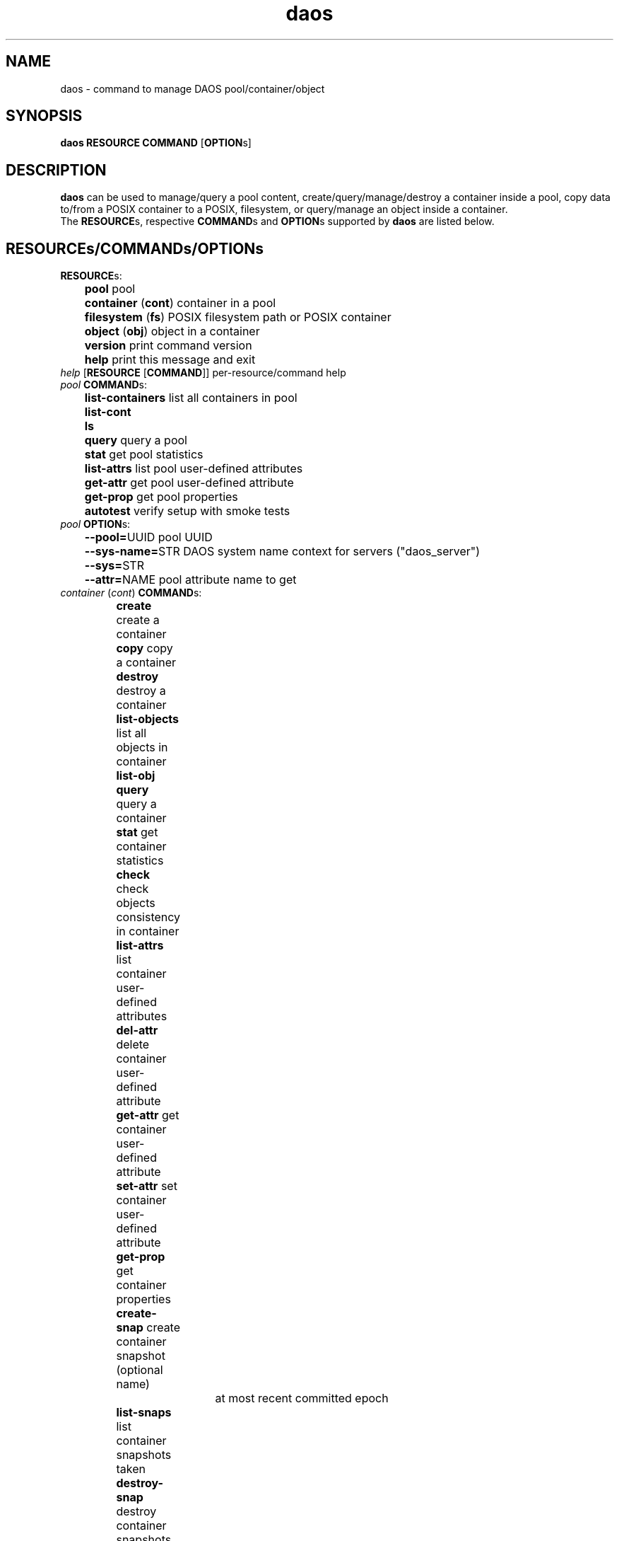 .\" (C) Copyright 2015-2021 Intel Corporation.
.\"
.\" Licensed under the Apache License, Version 2.0 (the "License");
.\" you may not use this file except in compliance with the License.
.\" You may obtain a copy of the License at
.\"
.\"    http://www.apache.org/licenses/LICENSE-2.0
.\"
.\" Unless required by applicable law or agreed to in writing, software
.\" distributed under the License is distributed on an "AS IS" BASIS,
.\" WITHOUT WARRANTIES OR CONDITIONS OF ANY KIND, either express or implied.
.\" See the License for the specific language governing permissions and
.\" limitations under the License.
.\"
.\" GOVERNMENT LICENSE RIGHTS-OPEN SOURCE SOFTWARE
.\" The Government's rights to use, modify, reproduce, release, perform, display,
.\" or disclose this software are subject to the terms of the Apache License as
.\" provided in Contract No. B609815.
.\" Any reproduction of computer software, computer software documentation, or
.\" portions thereof marked with this legend must also reproduce the markings.
.\"
.TH daos 8 2019-09-17 "0.0.1" "DAOS Utilities"
.SH NAME
daos \- command to manage DAOS pool/container/object
.SH SYNOPSIS
.br
.B daos RESOURCE COMMAND \fR[\fBOPTION\fRs]
.SH DESCRIPTION
.B daos
can be used to manage/query a pool content, create/query/manage/destroy a
container inside a pool, copy data to/from a POSIX container to a POSIX,
filesystem, or query/manage an object inside a container.
.br
The \fBRESOURCE\fRs, respective \fBCOMMAND\fRs and \fBOPTION\fRs supported by \fBdaos\fR are listed below.
.SH RESOURCE\fRs/\fBCOMMAND\fRs/\fBOPTION\fRs
.br
.TP
.B RESOURCE\fRs:
	  \fBpool\fR             pool
.br
	  \fBcontainer \fR(\fBcont\fR) container in a pool
.br
	  \fBfilesystem \fR(\fBfs\fR) POSIX filesystem path or POSIX container
.br
	  \fBobject \fR(\fBobj\fR)     object in a container
.br
	  \fBversion\fR          print command version
.br
	  \fBhelp\fR             print this message and exit
.TP
.I help \fR[\fBRESOURCE \fR[\fBCOMMAND\fR]] \h'4' per-resource/command help
.TP
.I pool \fBCOMMAND\fRs:
	  \fBlist-containers\fR  list all containers in pool
.br
	  \fBlist-cont\fR
.br
	  \fBls\fR
.br
	  \fBquery\fR            query a pool
.br
	  \fBstat\fR             get pool statistics
.br
	  \fBlist-attrs\fR       list pool user-defined attributes
.br
	  \fBget-attr\fR         get pool user-defined attribute
.br
	  \fBget-prop\fR         get pool properties
.br
	  \fBautotest\fR         verify setup with smoke tests
.br
.TP
.I pool \fBOPTION\fRs:
	  \fB--pool=\fRUUID        pool UUID
.br
	  \fB--sys-name=\fRSTR     DAOS system name context for servers ("daos_server")
.br
	  \fB--sys=\fRSTR
.br
	  \fB--attr=\fRNAME        pool attribute name to get
.br
.TP
.I container \fR(\fIcont\fR) \fBCOMMAND\fRs:
	  \fBcreate\fR           create a container
.br
	  \fBcopy\fR             copy a container
.br
	  \fBdestroy\fR          destroy a container
.br
	  \fBlist-objects\fR     list all objects in container
.br
	  \fBlist-obj\fR
.br
	  \fBquery\fR            query a container
.br
	  \fBstat\fR             get container statistics
.br
	  \fBcheck\fR            check objects consistency in container
.br
	  \fBlist-attrs\fR       list container user-defined attributes
.br
	  \fBdel-attr\fR         delete container user-defined attribute
.br
	  \fBget-attr\fR         get container user-defined attribute
.br
	  \fBset-attr\fR         set container user-defined attribute
.br
	  \fBget-prop\fR         get container properties
.br
	  \fBcreate-snap\fR      create container snapshot (optional name)
.br
				    at most recent committed epoch
.br
	  \fBlist-snaps\fR       list container snapshots taken
.br
	  \fBdestroy-snap\fR     destroy container snapshots
.br
				    by name, epoch or range
.br
	  \fBrollback\fR         roll back container to specified snapshot
.TP
.I container \fBOPTION\fRs (create by UUID):
	  <\fIpool\fR options>   (\fB--pool\fR, \fB--sys-name\fR)
.br
	  \fB--cont=\fRUUID      (optional) container UUID (or generated)
.TP
.I container \fBOPTION\fRs (copy a container):
	  \fB--src=\fRSTR      <pool uuid>/<cont uuid> | <UNS path>
.br
	  \fB--dst=\fRSTR      <pool uuid>/<cont uuid> | <UNS path>
.TP
.I container \fBOPTION\fRs (create and link to namespace path):
	  <\fIpool\fR/\fIcont\fR opts>   (\fB--pool\fR, \fB--sys-name\fR, \fB--cont\fR [optional])
.br
	  \fB--path=\fRPATHSTR     container namespace path to be created and provide a direct link to new DAOS container
.br
	  \fB--type=\fRCTYPESTR    container type (HDF5, POSIX)
.br
	  \fB--oclass=\fROCLSSTR   container object class
.br
				      (ex: S{1,2,4,X}, RP_2G{1,2,4,X}, RP_3G{1,2,4,X}, RP_4G{1,2,4,X}, RP_XSF)
.br
	  \fB--chunk_size=\fRBYTES chunk size of files created. Supports suffixes:
.br
				      K (KB), M (MB), G (GB), T (TB), P (PB), E (EB)
.br
	  \fB--properties=\fR<name>:<value>[,<name>:<value>,...]      (optional) container properties
.br
				      Supported properties names:
.br
				      \fBlabel\fR (can be any string)
.br
				      \fBcksum\fR checksum type (can be {off,crc{16,32,64},adler32,sha{1,256,512})
.br
				      \fBcksum_size\fR checksum chunk size (can be any value <2GiB)
.br
				      \fBsrv_cksum\fR checksum server verify (can be {on,off})
.br
				      \fBdedup\fR deduplication type (can be {off,memcmp,hash}). Preview feature.
.br
				      \fBdedup_th\fR deduplication threshold (can be any value between 4KiB and 2GiB). Preview feature.
.br
				      \fBcompression\fR compression type (can be {lz4,deflate,deflate[1-4]}). Preview feature.
.br
				      \fBencryption\fR encryption type (can be aes-{xts{129,256},cbc{128,192,256},gcm{128,256}). Preview feature.
.br
				      \fBrf\fR redundancy factor (can be {0,1,2,3,4})
.br
	  \fB--acl-file=\fRPATH    input file containing ACL
.br
	  \fB--user=\fRID		 user who will own the container.
.br
					 format: username@[domain]
.br
					 default is the effective user
.br
	  \fB--group=\fRID		 group who will own the container.
.br
					 format: groupname@[domain]
.br
					 default is the effective group
.TP
.I container \fBOPTION\fRs (destroy):
	  \fB--force\fR            destroy container regardless of state
.TP
.I container \fBOPTION\fRs (query, and all commands except create):
	  <\fIpool\fR options>   with \fB--cont\fR use: (\fB--pool\fR, \fB--sys-name\fR)
.br
	  <\fIpool\fR options>   with \fB--path\fR use: (\fB--sys-name\fR)
.br
	  \fB--cont=\fRUUID        (mandatory, unless using \fB--path\fR)
.br
	  \fB--path=\fRPATHSTR     (mandatory, unless using \fB--cont\fR)
.br
                        namespace path must provide direct link to DAOS container
.TP
.I container \fBOPTION\fRs (attribute-related):
	  \fB--attr=\fRNAME        container attribute name to set, get, del
.br
	  \fB--value=\fRVALUESTR   container attribute value to set
.TP
.I container \fBOPTION\fRs (snapshot and rollback-related):
	  \fB--snap=\fRNAME        container snapshot (create/destroy-snap, rollback)
.br
	  \fB--epc=\fREPOCHNUM     container epoch (destroy-snap, rollback)
.br
	  \fB--epcrange=\fRB-E     container epoch range (destroy-snap)
.TP
.I filesystem \fR(\fIfs\fR) \fBCOMMAND\fRs:
	  \fBcopy\fR           	 copy data to/from a container to POSIX path
.TP
.I filesystem \fR(\fIfs\fR) \fBOPTION\fRs:
.br
	  \fB--src=\fRSTR     src=daos://<pool/cont>[/<path>] | <path>
.br
	  \fB--dst=\fRSTR     dst=daos://<pool/cont>[/<path>] | <path>
.br
		type is daos, only specified if pool/cont used
.TP
.I object \fR(\fIobj\fR) \fBCOMMAND\fRs:
	  \fBquery\fR            query an object's layout
.br
	  \fBlist-keys\fR        list an object's keys
.br
	  \fBdump\fR             dump an object's contents
.TP
.I object \fR(\fIobj\fR) \fBOPTION\fRs:
	  <\fIpool\fR options>   (\fB--pool\fR, \fB--sys-name\fR)
.br
	  <\fIcont\fR options>   (\fB--cont\fR)
.br
	  \fB--oid=\fRHI.LO        object ID

.SH COLOPHON
This page is part of the Distributed Asynchronous Object Storage (DAOS)
exascale storage project.
.br
The project git reposity
can be found at:
\%https://github.com/daos-stack/daos.git .
.br
Bugs can be reported at:
\%https://jira.hpdd.intel.com/projects/DAOS/.
